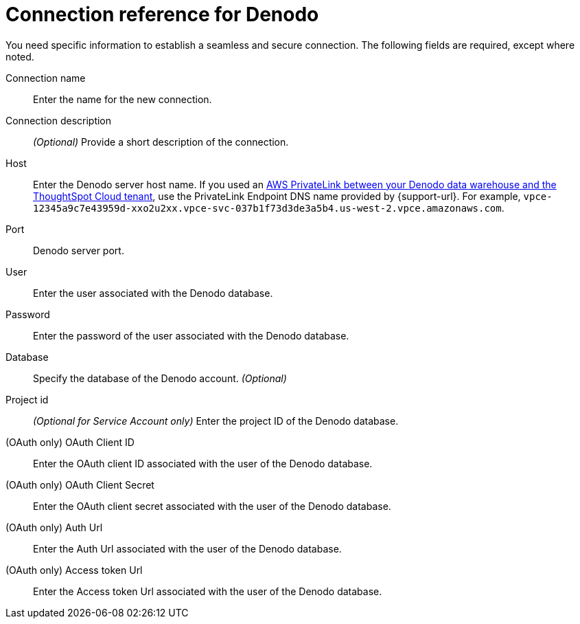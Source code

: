 = Connection reference for {connection}
:last_updated: 6/7/2022
:linkattrs:
:experimental:
:connection: Denodo

You need specific information to establish a seamless and secure connection.
The following fields are required, except where noted.

[#connection-name]
Connection name::
Enter the name for the new connection.
[#connection-description]
Connection description::
_(Optional)_ Provide a short description of the connection.
[#host]
Host::
Enter the {connection} server host name. If you used an xref:connections-adw-private-link.adoc[AWS PrivateLink between your {connection} data warehouse and the ThoughtSpot Cloud tenant], use the PrivateLink Endpoint DNS name provided by {support-url}. For example, `vpce-12345a9c7e43959d-xxo2u2xx.vpce-svc-037b1f73d3de3a5b4.us-west-2.vpce.amazonaws.com`.
[#http-path]
Port::
{connection} server port.
[#user]
User::
Enter the user associated with the {connection} database.
[#password]
Password::
Enter the password of the user associated with the {connection} database.
[#database]
Database:: Specify the database of the {connection} account. _(Optional)_
[#project-id]
Project id::
_(Optional for Service Account only)_ Enter the project ID of the {connection} database.
[#oauth-client-id]
(OAuth only) OAuth Client ID::
Enter the OAuth client ID associated with the user of the {connection} database.
[#oauth-client-secret]
(OAuth only) OAuth Client Secret::
Enter the OAuth client secret associated with the user of the {connection} database.
[#auth-url]
(OAuth only) Auth Url::
Enter the Auth Url associated with the user of the {connection} database.
[#access-token-url]
(OAuth only) Access token Url::
Enter the Access token Url associated with the user of the {connection} database.
